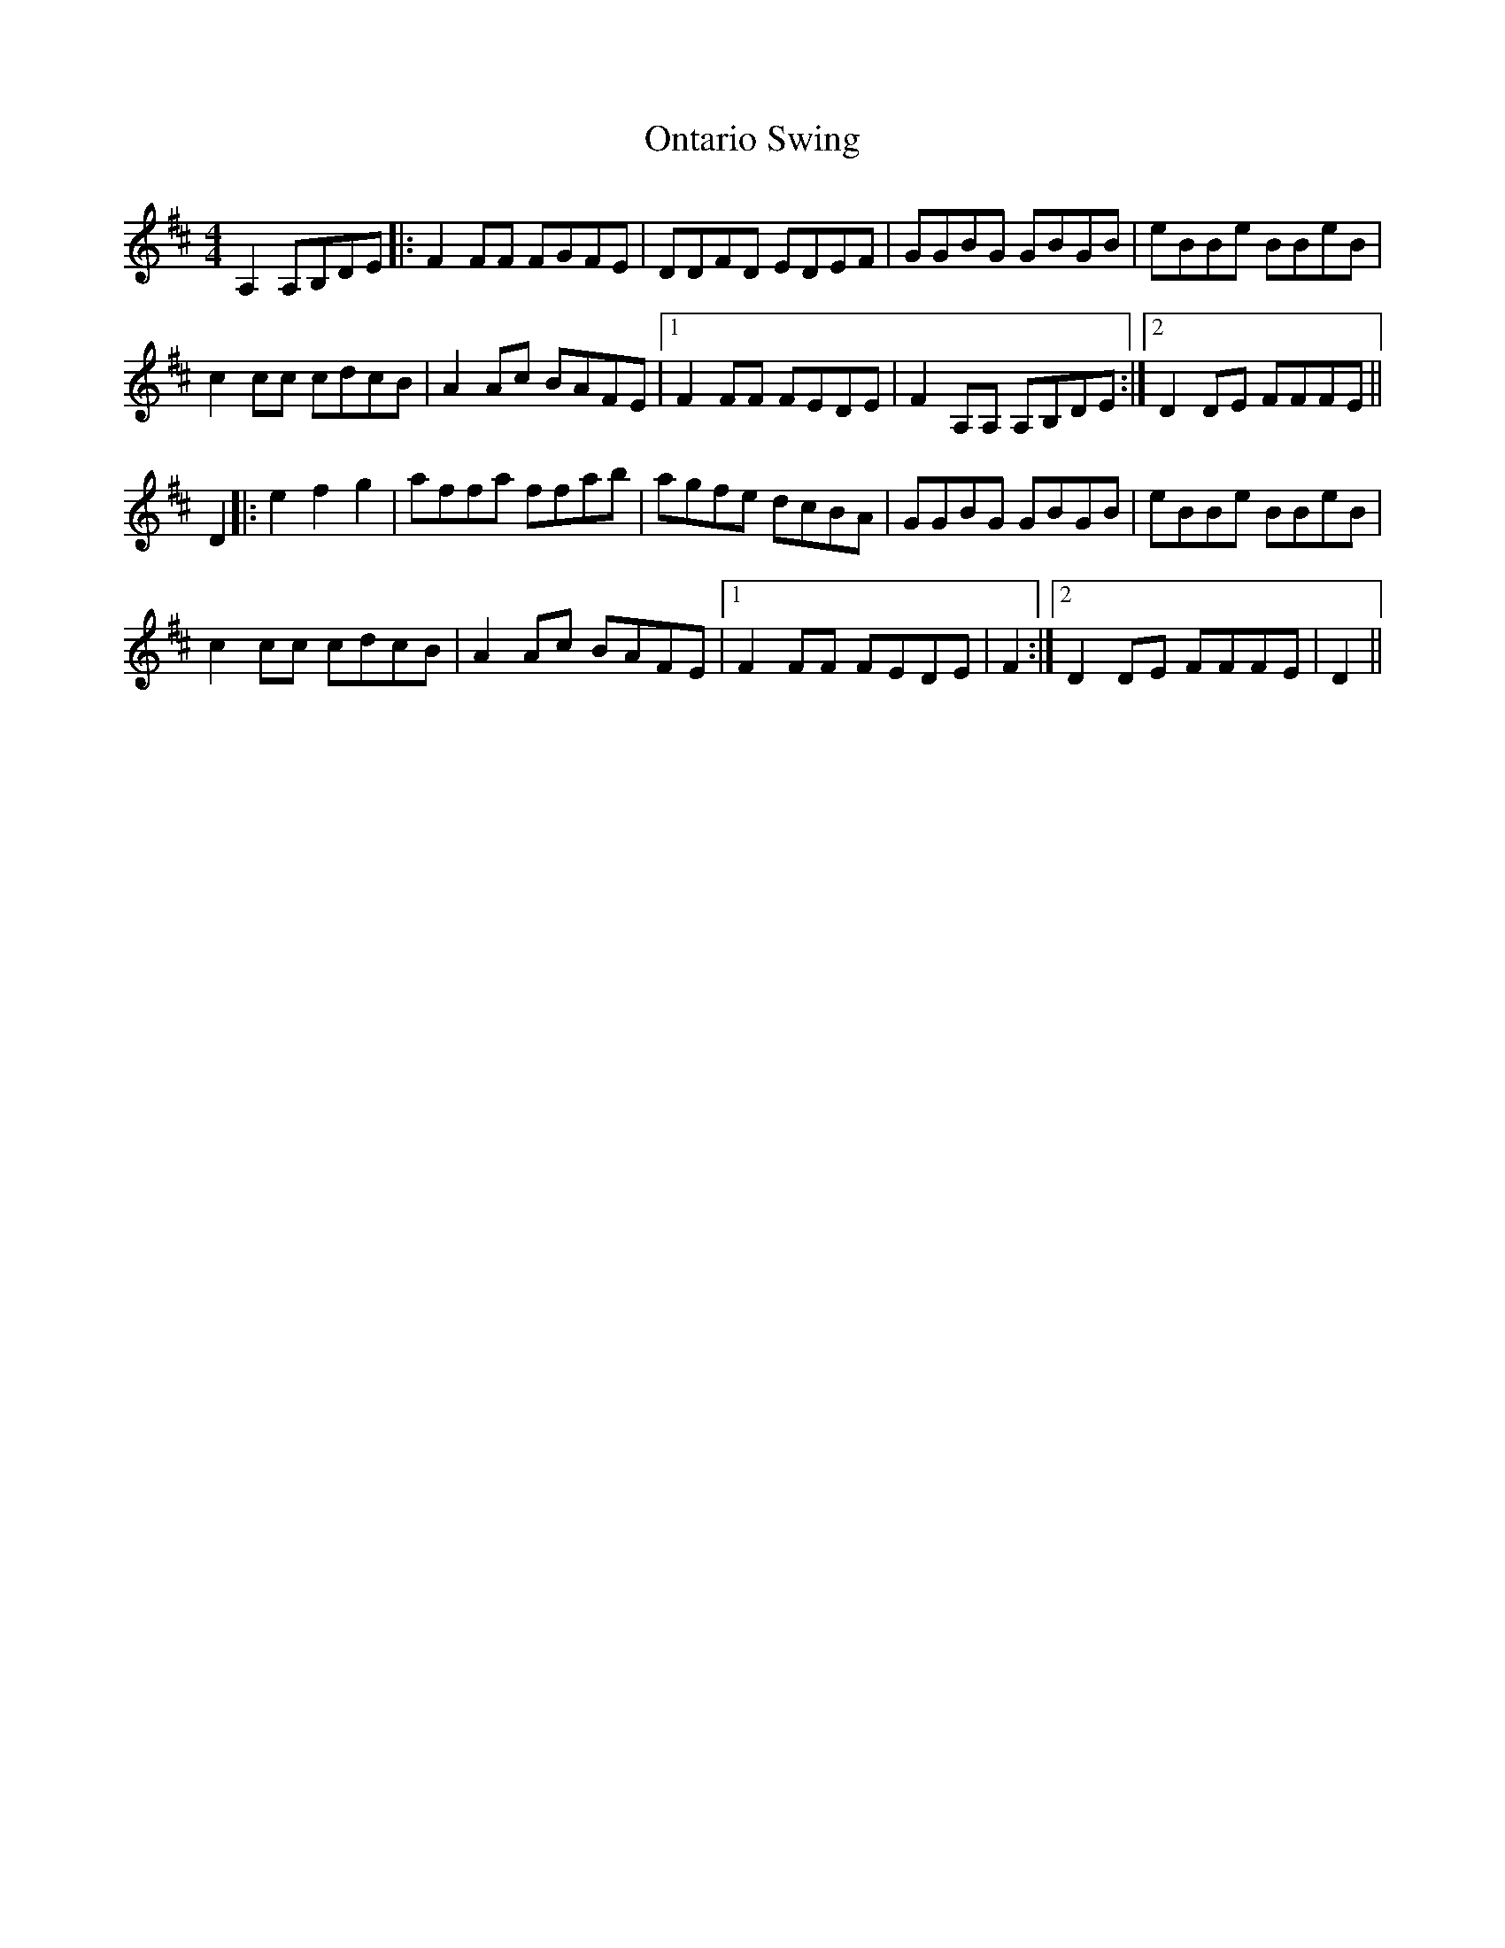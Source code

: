 X: 30637
T: Ontario Swing
R: reel
M: 4/4
K: Dmajor
A,2 A,B,DE|:F2 FF FGFE|DDFD EDEF|GGBG GBGB|eBBe BBeB|
c2 cc cdcB|A2 Ac BAFE|1 F2 FF FEDE|F2 A,A, A,B,DE:|2 D2 DE FFFE||
D2|:e2 f2 g2|affa ffab|agfe dcBA|GGBG GBGB|eBBe BBeB|
c2 cc cdcB|A2 Ac BAFE|1 F2 FF FEDE|F2:|2 D2 DE FFFE|D2||

